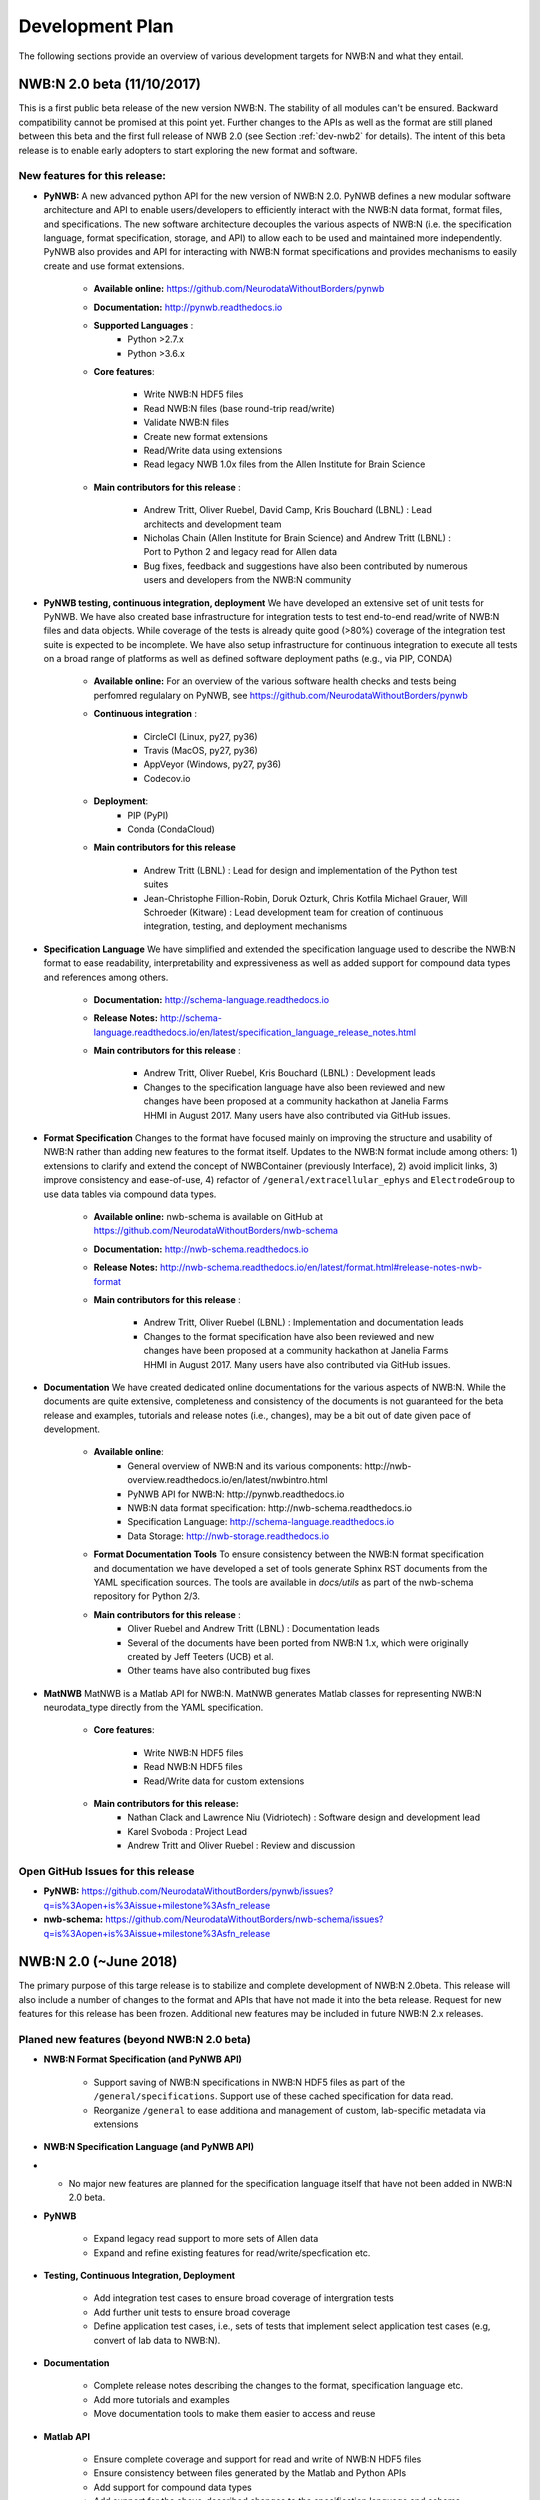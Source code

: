 .. _dev-plan:

Development Plan
================

.. todo::

    This is a first draft. Check completeness and consistency of all items. Check and approbriateness of  timelines for the release.

.. todo::

    Check and complete list of contributors for the various items


The following sections provide an overview of various development targets for NWB:N and what they entail.

.. _dev-nwb2beta:

NWB:N 2.0 beta (11/10/2017)
---------------------------

This is a first public beta release of the new version NWB:N. The stability of all modules can't be ensured. Backward compatibility cannot be promised at this point yet. Further changes to the APIs as well as the format are still planed between this beta and the first full release of NWB 2.0 (see Section :ref:`dev-nwb2` for details). The intent of this beta release is to enable early adopters to start exploring the new format and software.


New features for this release:
^^^^^^^^^^^^^^^^^^^^^^^^^^^^^^

* **PyNWB:** A new advanced python API for the new version of NWB:N 2.0. PyNWB defines a new modular software architecture and API to enable users/developers to efficiently interact with the NWB:N data format, format files, and specifications. The new software architecture  decouples the various aspects of NWB:N (i.e. the specification language, format specification, storage, and API) to allow each to be used and maintained more independently. PyNWB also provides and API for interacting with NWB:N format specifications and provides mechanisms to easily create and use format extensions.

    * **Available online:** https://github.com/NeurodataWithoutBorders/pynwb

    * **Documentation:** http://pynwb.readthedocs.io

    * **Supported Languages** :
        * Python >2.7.x
        * Python >3.6.x

    * **Core features**:

        * Write NWB:N HDF5 files
        * Read NWB:N files (base round-trip read/write)
        * Validate NWB:N files
        * Create new format extensions
        * Read/Write data using extensions
        * Read legacy NWB 1.0x files from the Allen Institute for Brain Science

    * **Main contributors for this release** :

        * Andrew Tritt, Oliver Ruebel, David Camp, Kris Bouchard (LBNL) : Lead architects and development team
        * Nicholas Chain (Allen Institute for Brain Science) and Andrew Tritt (LBNL) : Port to Python 2 and legacy read for Allen data
        * Bug fixes, feedback and suggestions have also been contributed by numerous users and developers from the NWB:N community

* **PyNWB testing, continuous integration, deployment** We have developed an extensive set of unit tests for PyNWB. We have also created base infrastructure for integration tests to test end-to-end read/write of NWB:N files and data objects. While coverage of the tests is already quite good (>80%) coverage of the integration test suite is expected to be incomplete. We have also setup infrastructure for continuous integration to execute all tests on a broad range of platforms as well as defined software deployment paths (e.g., via PIP, CONDA)

    * **Available online:** For an overview of the various software health checks and tests being perfomred regulalary on PyNWB, see https://github.com/NeurodataWithoutBorders/pynwb

    * **Continuous integration** :

        * CircleCI (Linux, py27, py36)
        * Travis (MacOS, py27, py36)
        * AppVeyor (Windows, py27, py36)
        * Codecov.io

    * **Deployment**:
        * PIP (PyPI)
        * Conda (CondaCloud)

    * **Main contributors for this release**

        * Andrew Tritt (LBNL) : Lead for design and implementation of the Python test suites
        * Jean-Christophe Fillion-Robin, Doruk Ozturk, Chris Kotfila Michael Grauer, Will Schroeder (Kitware) : Lead development team for creation of continuous integration, testing, and deployment mechanisms


* **Specification Language** We have simplified and extended the specification language used to describe the NWB:N format to ease readability, interpretability and expressiveness as well as added support for compound data types and references among others.

    * **Documentation:** http://schema-language.readthedocs.io

    * **Release Notes:** http://schema-language.readthedocs.io/en/latest/specification_language_release_notes.html

    * **Main contributors for this release** :

        * Andrew Tritt, Oliver Ruebel, Kris Bouchard (LBNL) : Development leads
        * Changes to the specification language have also been reviewed and new changes have been proposed at a community hackathon at Janelia Farms HHMI in August 2017. Many users have also contributed via GitHub issues.


* **Format Specification** Changes to the format have focused mainly on improving the structure and usability of NWB:N rather than adding new features to the format itself. Updates to the NWB:N format include among others: 1) extensions to clarify and extend the concept of NWBContainer (previously Interface), 2) avoid implicit links, 3)  improve consistency and ease-of-use, 4) refactor of ``/general/extracellular_ephys`` and ``ElectrodeGroup`` to use data tables via compound data types.

    * **Available online:** nwb-schema is available on GitHub at https://github.com/NeurodataWithoutBorders/nwb-schema

    * **Documentation:** http://nwb-schema.readthedocs.io

    * **Release Notes:** http://nwb-schema.readthedocs.io/en/latest/format.html#release-notes-nwb-format

    * **Main contributors for this release** :

        * Andrew Tritt, Oliver Ruebel (LBNL) : Implementation and documentation leads
        * Changes to the format specification have also been reviewed and new changes have been proposed at a community hackathon at Janelia Farms HHMI in August 2017. Many users have also contributed via GitHub issues.


* **Documentation** We have created dedicated online documentations for the various aspects of NWB:N. While the documents are quite extensive, completeness and consistency of the documents is not guaranteed for the beta release and examples, tutorials and release notes (i.e., changes), may be a bit out of date given pace of development.

    * **Available online**:
        * General overview of NWB:N and its various components: http://nwb-overview.readthedocs.io/en/latest/nwbintro.html
        * PyNWB API for NWB:N: http://pynwb.readthedocs.io
        * NWB:N data format specification: http://nwb-schema.readthedocs.io
        * Specification Language: http://schema-language.readthedocs.io
        * Data Storage: http://nwb-storage.readthedocs.io

    * **Format Documentation Tools** To ensure consistency between the NWB:N format specification and documentation we have developed a set of tools generate Sphinx RST documents from the YAML specification sources. The tools are available in `docs/utils` as part of the nwb-schema repository for Python 2/3.

    * **Main contributors for this release** :
        * Oliver Ruebel and Andrew Tritt (LBNL) : Documentation leads
        * Several of the documents have been ported from NWB:N 1.x, which were originally created by Jeff Teeters (UCB) et al.
        * Other teams have also contributed bug fixes

* **MatNWB** MatNWB is a Matlab API for NWB:N. MatNWB generates Matlab classes for representing NWB:N neurodata_type directly from the YAML specification.

    * **Core features**:

        * Write NWB:N HDF5 files
        * Read NWB:N HDF5 files
        * Read/Write data for custom extensions

    * **Main contributors for this release:**
        * Nathan Clack and Lawrence Niu (Vidriotech) : Software design and development lead
        * Karel Svoboda : Project Lead
        * Andrew Tritt and Oliver Ruebel : Review and discussion


Open GitHub Issues for this release
^^^^^^^^^^^^^^^^^^^^^^^^^^^^^^^^^^^

* **PyNWB:** https://github.com/NeurodataWithoutBorders/pynwb/issues?q=is%3Aopen+is%3Aissue+milestone%3Asfn_release
* **nwb-schema:** https://github.com/NeurodataWithoutBorders/nwb-schema/issues?q=is%3Aopen+is%3Aissue+milestone%3Asfn_release


.. _dev-nwb2:

NWB:N 2.0 (~June 2018)
----------------------

The primary purpose of this targe release is to stabilize and complete development of NWB:N 2.0beta. This release will also include a number of changes to the format and APIs that have not made it into the beta release. Request for new features for this release has been frozen. Additional new features may be included in future NWB:N 2.x releases.

Planed new features (beyond NWB:N 2.0 beta)
^^^^^^^^^^^^^^^^^^^^^^^^^^^^^^^^^^^^^^^^^^^

* **NWB:N Format Specification (and PyNWB API)**

    * Support saving of NWB:N specifications in NWB:N HDF5 files as part of the ``/general/specifications``. Support use of these cached specification for data read.
    * Reorganize ``/general`` to ease additiona and management of custom, lab-specific metadata via extensions

* **NWB:N Specification Language (and PyNWB API)**

*   * No major new features are planned for the specification language itself that have not been added in NWB:N 2.0 beta.

* **PyNWB**

    * Expand legacy read support to more sets of Allen data
    * Expand and refine existing features for read/write/specfication etc.

* **Testing, Continuous Integration, Deployment**

    * Add integration test cases to ensure broad coverage of intergration tests
    * Add further unit tests to ensure broad coverage
    * Define application test cases, i.e., sets of tests that implement select application test cases (e.g, convert of lab data to NWB:N).

* **Documentation**

    * Complete release notes describing the changes to the format, specification language etc.
    * Add more tutorials and examples
    * Move documentation tools to make them easier to access and reuse

* **Matlab API**

    * Ensure complete coverage and support for read and write of NWB:N HDF5 files
    * Ensure consistency between files generated by the Matlab and Python APIs
    * Add support for compound data types
    * Add support for the above-described changes to the specification language and schema
    * Add further documentation


Open GitHub Issues for this release
^^^^^^^^^^^^^^^^^^^^^^^^^^^^^^^^^^^

* **PyNWB:** https://github.com/NeurodataWithoutBorders/pynwb/issues?q=is%3Aopen+is%3Aissue+milestone%3A%22NWB+2.0+Full%22
* **nwb-schema:** https://github.com/NeurodataWithoutBorders/nwb-schema/issues?q=is%3Aopen+is%3Aissue+milestone%3A%22NWB+2.0+Full%22


Internal GitHub Project Board
^^^^^^^^^^^^^^^^^^^^^^^^^^^^^

The following project board organizes issues related to NWB 2.0 from the various repos: https://github.com/orgs/NeurodataWithoutBorders/projects/1  Note, as this is an organization-level project board, this is unfortunately only available to members of the NeurodataWithoutBorders GitHub organization.


.. figure:: figures/nwb_2_project_board_Oct23_2017.png
   :scale: 100 %
   :alt: NWB:N 2.0 project board

   Screenshot of the NWB:N project board as of Oct. 23, 2017


NWB:N 2.x
---------

NWB:N 2.x refers to the next major feature release of NWB:N beyond the main release of NWB:N 2. The features to be included and target release date for NWB 2.x  will be decided on after the NWB 2.0 release is complete.

Open GitHub Issues for NWB:N 2.x
^^^^^^^^^^^^^^^^^^^^^^^^^^^^^^^^

* **PyNWB:** https://github.com/NeurodataWithoutBorders/pynwb/issues?q=is%3Aopen+is%3Aissue+milestone%3A%22NWB+2.x%22
* **nwb-schema:** https://github.com/NeurodataWithoutBorders/nwb-schema/issues?q=is%3Aopen+is%3Aissue+milestone%3A%22NWB+2.x%22

Open GitHub Issues for Future items
^^^^^^^^^^^^^^^^^^^^^^^^^^^^^^^^^^^

* **PyNWB:** https://github.com/NeurodataWithoutBorders/pynwb/issues?q=is%3Aopen+is%3Aissue+milestone%3AFuture
* **nwb-schema:** https://github.com/NeurodataWithoutBorders/nwb-schema/issues?q=is%3Aopen+is%3Aissue+milestone%3AFuture


Internal GitHub Project Board
^^^^^^^^^^^^^^^^^^^^^^^^^^^^^

The following project board organizes issues related to NWB 2.x from the various repos: https://github.com/orgs/NeurodataWithoutBorders/projects/2  Note, as this is an organization-level project board, this is unfortunately only available to members of the NeurodataWithoutBorders GitHub organization. Note, until work begins on the NWB:N 2.x we may occasionally add nodes and tickets to this board to help with the planning and organization for NWB 2.x later on, however, this board is currently not activily maintained and may not reflect actual future plans for NWB 2.x.


